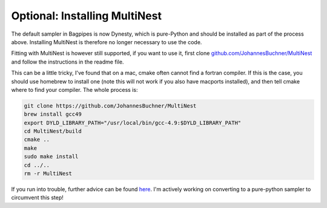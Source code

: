 
Optional: Installing MultiNest
------------------------------

The default sampler in Bagpipes is now Dynesty, which is pure-Python and should be installed as part of the process above. Installing MultiNest is therefore no longer necessary to use the code.

Fitting with MultiNest is however still supported, if you want to use it, first clone  `github.com/JohannesBuchner/MultiNest <https://github.com/JohannesBuchner/MultiNest>`_ and follow the instructions in the readme file. 

This can be a little tricky, I've found that on a mac, cmake often cannot find a fortran compiler. If this is the case, you should use homebrew to install one (note this will not work if you also have macports installed), and then tell cmake where to find your compiler. The whole process is:

.. code::

	git clone https://github.com/JohannesBuchner/MultiNest
	brew install gcc49
	export DYLD_LIBRARY_PATH="/usr/local/bin/gcc-4.9:$DYLD_LIBRARY_PATH"
	cd MultiNest/build
	cmake ..
	make
	sudo make install
	cd ../..
	rm -r MultiNest

If you run into trouble, further advice can be found `here <http://johannesbuchner.github.io/pymultinest-tutorial/install.html#on-your-own-computer>`_. I'm actively working on converting to a pure-python sampler to circumvent this step!

